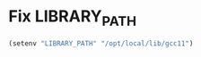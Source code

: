 * Fix LIBRARY_PATH
  #+begin_src emacs-lisp
    (setenv "LIBRARY_PATH" "/opt/local/lib/gcc11")
  #+end_src
